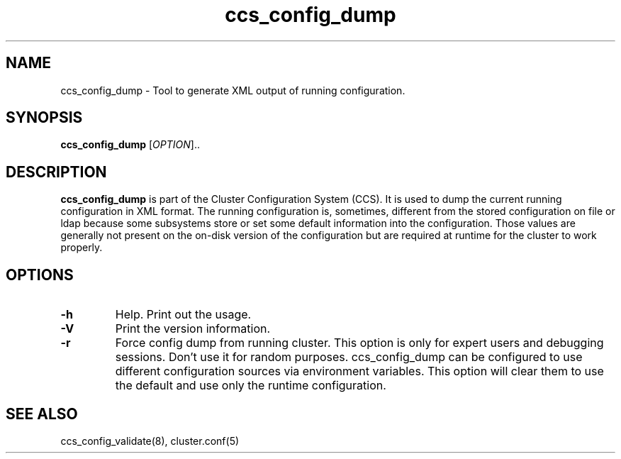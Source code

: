 .TH "ccs_config_dump" "8" "" "" ""
.SH "NAME"
ccs_config_dump \- Tool to generate XML output of running configuration.

.SH "SYNOPSIS"
.B ccs_config_dump
[\fIOPTION\fR]..

.SH "DESCRIPTION"

\fBccs_config_dump\fP is part of the Cluster Configuration System (CCS).
It is used to dump the current running configuration in XML format.
The running configuration is, sometimes, different from the stored
configuration on file or ldap because some subsystems store or set
some default information into the configuration. Those values are
generally not present on the on-disk version of the configuration
but are required at runtime for the cluster to work properly.

.SH "OPTIONS"
.TP 
\fB\-h\fP
Help.  Print out the usage.
.TP 
\fB\-V\fP
Print the version information.
.TP
\fB\-r\fP
Force config dump from running cluster. This option is only for expert users
and debugging sessions. Don't use it for random purposes.
ccs_config_dump can be configured to use different configuration sources via
environment variables. This option will clear them to use the default and use
only the runtime configuration.

.SH "SEE ALSO"
ccs_config_validate(8), cluster.conf(5)
